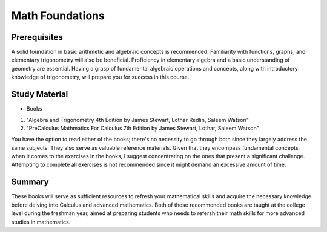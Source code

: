 Math Foundations
================

Prerequisites
-------------

A solid foundation in basic arithmetic and algebraic concepts is recommended. Familiarity with functions, graphs, and elementary trigonometry will also be beneficial.
Proficiency in elementary algebra and a basic understanding of geometry are essential. 
Having a grasp of fundamental algebraic operations and concepts, along with introductory knowledge of trigonometry, 
will prepare you for success in this course.

Study Material
--------------

* Books

1. "Algebra and Trigonometry 4th Edition by James Stewart, Lothar Redlin, Saleem Watson"
2. "PreCalculus Mathmatics For Calculus 7th Edition by James Stewart, Lothar, Saleem Watson"

You have the option to read either of the books; there's no necessity to go through both since they largely address the same subjects.
They also serve as valuable reference materials. Given that they encompass fundamental concepts, when it comes to the exercises in the books,
I suggest concentrating on the ones that present a significant challenge. Attempting to complete all exercises is not recommended 
since it might demand an excessive amount of time.

Summary
--------

These books will serve as sufficient resources to refresh your mathematical skills and acquire the necessary knowledge before delving into Calculus 
and advanced mathematics. Both of these recommended books are taught at the college level during the freshman year, 
aimed at preparing students who needs to refersh their math skills for more advanced studies in mathematics.